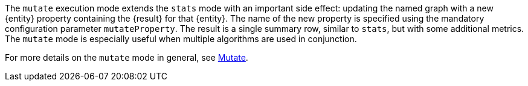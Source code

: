 The `mutate` execution mode extends the `stats` mode with an important side effect: updating the named graph with a new {entity} property containing the {result} for that {entity}.
The name of the new property is specified using the mandatory configuration parameter `mutateProperty`.
The result is a single summary row, similar to `stats`, but with some additional metrics.
The `mutate` mode is especially useful when multiple algorithms are used in conjunction.
ifdef::mutate-details[]
{mutate-details}
endif::[]

For more details on the `mutate` mode in general, see xref:common-usage/running-algos.adoc#running-algos-mutate[Mutate].
